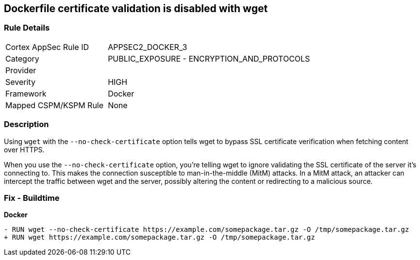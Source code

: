 == Dockerfile certificate validation is disabled with wget


=== Rule Details

[cols="1,2"]
|===
|Cortex AppSec Rule ID |APPSEC2_DOCKER_3
|Category |PUBLIC_EXPOSURE - ENCRYPTION_AND_PROTOCOLS
|Provider |
|Severity |HIGH
|Framework |Docker
|Mapped CSPM/KSPM Rule |None
|===


=== Description 


Using `wget` with the `--no-check-certificate` option tells wget to bypass SSL certificate verification when fetching content over HTTPS.

When you use the `--no-check-certificate` option, you're telling wget to ignore validating the SSL certificate of the server it's connecting to. This makes the connection susceptible to man-in-the-middle (MitM) attacks. In a MitM attack, an attacker can intercept the traffic between wget and the server, possibly altering the content or redirecting to a malicious source.


=== Fix - Buildtime

*Docker*

[source,dockerfile]
----
- RUN wget --no-check-certificate https://example.com/somepackage.tar.gz -O /tmp/somepackage.tar.gz
+ RUN wget https://example.com/somepackage.tar.gz -O /tmp/somepackage.tar.gz
----

